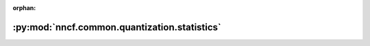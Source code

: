 :orphan:

:py:mod:`nncf.common.quantization.statistics`
=============================================

.. py:module:: nncf.common.quantization.statistics


